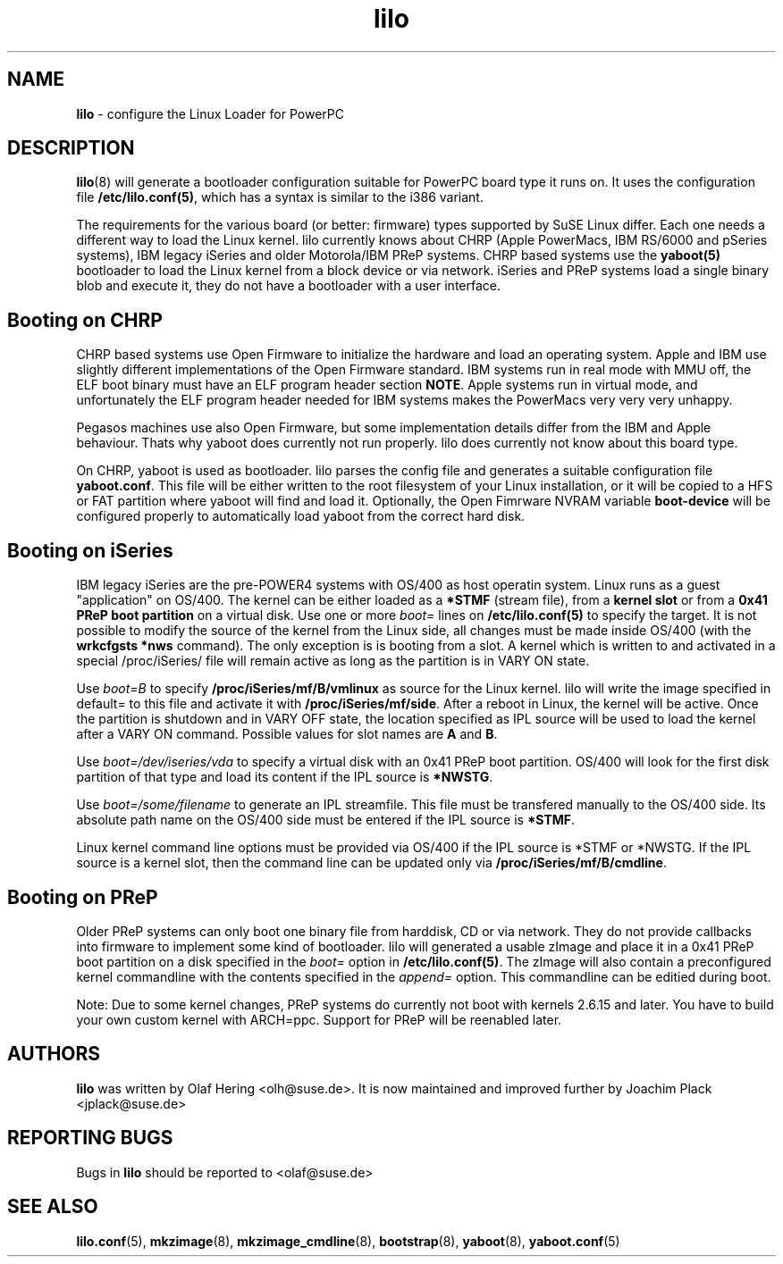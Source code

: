 .\" $Id$ \"
.\" vim: syntax=nroff
.TH lilo 8
.SH NAME
\fBlilo\fR \- configure the Linux Loader for PowerPC
.SH DESCRIPTION
.BR lilo (8)
will generate a bootloader configuration suitable for PowerPC board type it runs on.
It uses the configuration file \fB/etc/lilo.conf(5)\fR,
which has a syntax is similar to the i386 variant.

The requirements for the various board (or better: firmware) types supported by SuSE Linux
differ. Each one needs a different way to load the Linux kernel.
lilo currently knows about CHRP (Apple PowerMacs, IBM RS/6000 and pSeries systems), IBM legacy
iSeries and older Motorola/IBM PReP systems. CHRP based systems use the \fByaboot(5)\fR bootloader
to load the Linux kernel from a block device or via network. iSeries and PReP systems load
a single binary blob and execute it, they do not have a bootloader with a user interface.

.SH Booting on CHRP
CHRP based systems use Open Firmware to initialize the hardware and load an operating system.
Apple and IBM use slightly different implementations of the Open Firmware standard. IBM systems
run in real mode with MMU off, the ELF boot binary must have an ELF program header section \fBNOTE\fR.
Apple systems run in virtual mode, and unfortunately the ELF program header needed for IBM systems
makes the PowerMacs very very very unhappy.

Pegasos machines use also Open Firmware, but some implementation details differ from the IBM
and Apple behaviour. Thats why yaboot does currently not run properly. lilo does currently not
know about this board type.

On CHRP, yaboot is used as bootloader. lilo parses the config file and generates a suitable configuration
file \fByaboot.conf\fR. This file will be either written to the root filesystem of your Linux installation,
or it will be copied to a HFS or FAT partition where yaboot will find and load it. Optionally,
the Open Fimrware NVRAM variable \fBboot-device\fR will be configured properly to automatically load
yaboot from the correct hard disk.


.SH Booting on iSeries
IBM legacy iSeries are the pre-POWER4 systems with OS/400 as host operatin system.
Linux runs as a guest "application" on OS/400.
The kernel can be either loaded as a \fB*STMF\fR (stream file),
from a \fBkernel slot\fR or from a \fB0x41 PReP boot partition\fR on a virtual disk.
Use one or more \fIboot=\fR lines on \fB/etc/lilo.conf(5)\fR to specify the target.
It is not possible to modify the source of the kernel from the Linux side, all changes
must be made inside OS/400 (with the \fBwrkcfgsts *nws\fR command). The only exception
is is booting from a slot. A kernel which is written to and activated in a special /proc/iSeries/
file will remain active as long as the partition is in VARY ON state.

Use \fIboot=B\fR to specify \fB/proc/iSeries/mf/B/vmlinux\fR as source for the Linux kernel.
lilo will write the image specified in default= to this file and activate it with \fB/proc/iSeries/mf/side\fR.
After a reboot in Linux, the kernel will be active. Once the partition is shutdown and in VARY OFF
state, the location specified as IPL source will be used to load the kernel after a VARY ON command.
Possible values for slot names are \fBA\fR and \fBB\fR.

Use \fIboot=/dev/iseries/vda\fR to specify a virtual disk with an 0x41 PReP boot partition. OS/400 will look for
the first disk partition of that type and load its content if the IPL source is \fB*NWSTG\fR.

Use \fIboot=/some/filename\fR to generate an IPL streamfile. This file must be transfered manually
to the OS/400 side. Its absolute path name on the OS/400 side must be entered if the IPL source
is \fB*STMF\fR.

Linux kernel command line options must be provided via OS/400 if the IPL source is *STMF or *NWSTG.
If the IPL source is a kernel slot, then the command line can be updated only via \fB/proc/iSeries/mf/B/cmdline\fR.

.SH Booting on PReP
Older PReP systems can only boot one binary file from harddisk, CD or via network. They do not provide
callbacks into firmware to implement some kind of bootloader. lilo will generated a usable zImage
and place it in a 0x41 PReP boot partition on a disk specified in the \fIboot=\fR option in \fB/etc/lilo.conf(5)\fR.
The zImage will also contain a preconfigured kernel commandline with the contents specified in the \fIappend=\fR
option. This commandline can be editied during boot.

Note: Due to some kernel changes, PReP systems do currently not boot with kernels 2.6.15 and later. You have
to build your own custom kernel with ARCH=ppc. Support for PReP will be reenabled later.

.SH AUTHORS
.B lilo
was written by Olaf Hering <olh@suse.de>. It is now maintained and improved further by Joachim Plack <jplack@suse.de>
.SH REPORTING BUGS
Bugs in \fBlilo\fR should be reported to <olaf@suse.de>
.SH SEE ALSO
.BR lilo.conf (5),
.BR mkzimage (8),
.BR mkzimage_cmdline (8),
.BR bootstrap (8),
.BR yaboot (8),
.BR yaboot.conf (5)
